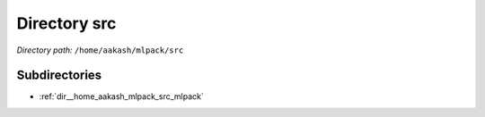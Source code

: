 .. _dir__home_aakash_mlpack_src:


Directory src
=============


*Directory path:* ``/home/aakash/mlpack/src``

Subdirectories
--------------

- :ref:`dir__home_aakash_mlpack_src_mlpack`



